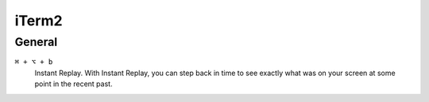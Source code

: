 ==================
iTerm2
==================

General
=========================

``⌘ + ⌥ + b``
   Instant Replay. With Instant Replay, you can step back in time to see exactly what was on your screen at some point in the recent past.
